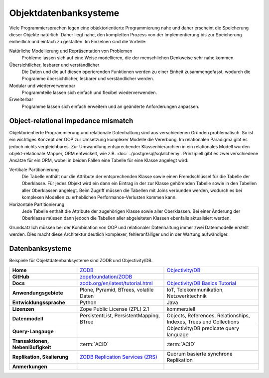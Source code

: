 .. SPDX-FileCopyrightText: 2021 Veit Schiele
..
.. SPDX-License-Identifier: BSD-3-Clause

Objektdatenbanksysteme
======================

Viele Programmiersprachen legen eine objektorientierte Programmierung nahe und
daher erscheint die Speicherung dieser Objekte natürlich. Daher liegt nahe, den
kompletten Prozess von der Implementierung bis zur Speicherung einheitlich und
einfach zu gestalten. Im Einzelnen sind die Vorteile:

Natürliche Modellierung und Repräsentation von Problemen
    Probleme lassen sich auf eine Weise modellieren, die der menschlichen
    Denkweise sehr nahe kommen.
Übersichtlicher, lesbarer und verständlicher
    Die Daten und die auf diesen operierenden Funktionen werden zu einer Einheit
    zusammengefasst, wodurch die Programme übersichtlicher, lesbarer und
    verständlicher werden.
Modular und wiederverwendbar
    Programmteile lassen sich einfach und flexibel wiederverwenden.
Erweiterbar
    Programme lassen sich einfach erweitern und an geänderte Anforderungen
    anpassen.

Object-relational impedance mismatch
------------------------------------

Objektorientierte Programmierung und relationale Datenhaltung sind aus
verschiedenen Gründen problematisch. So ist ein wichtiges Konzept der OOP zur
Umsetzung komplexer Modelle die Vererbung. Im relationalen Paradigma gibt es
jedoch nichts vergleichbares. Zur Umwandlung entsprechender Klassenhierarchien
in ein relationales Modell wurden objekt-relationale Mapper, ORM entwickelt, wie
z.B. :doc:`../postgresql/sqlalchemy`. Prinzipiell gibt es zwei verschiedene
Ansätze für ein ORM, wobei in beiden Fällen eine Tabelle für eine Klasse
angelegt wird:

Vertikale Partitionierung
    Die Tabelle enthält nur die Attribute der entsprechenden Klasse sowie einen
    Fremdschlüssel für die Tabelle der Oberklasse. Für jedes Objekt wird ein dann
    ein Eintrag in der zur Klasse gehörenden Tabelle sowie in den Tabellen aller
    Oberklassen angelegt. Beim Zugriff müssen die Tabellen mit Joins verbunden
    werden, wodurch es bei komplexen Modellen zu erheblichen
    Performance-Verlusten kommen kann.
Horizontale Partitionierung
    Jede Tabelle enthält die Attribute der zugehörigen Klasse sowie aller
    Oberklassen. Bei einer Änderung der Oberklasse müssen dann jedoch die
    Tabellen aller abgeleiteten Klassen ebenfalls aktualisiert werden.

Grundsätzlich müssen bei der Kombination von OOP und relationaler Datenhaltung
immer zwei Datenmodelle erstellt werden. Dies macht diese Architektur deutlich
komplexer, fehleranfälliger und in der Wartung aufwändiger.

Datenbanksysteme
----------------

Beispiele für Objektdatenbanksysteme sind ZODB und Objectivity/DB.

+------------------------+----------------------------------------+----------------------------------------+
| **Home**               | `ZODB`_                                | `Objectivity/DB`_                      |
+------------------------+----------------------------------------+----------------------------------------+
| **GitHub**             | `zopefoundation/ZODB`_                 |                                        |
+------------------------+----------------------------------------+----------------------------------------+
| **Docs**               | `zodb.org/en/latest/tutorial.html`_    | `Objectivity/DB Basics Tutorial`_      |
+------------------------+----------------------------------------+----------------------------------------+
| **Anwendungsgebiete**  | Plone, Pyramid, BTrees, volatile Daten | IoT, Telekommunikation, Netzwerktechnik|
+------------------------+----------------------------------------+----------------------------------------+
| **Entwicklungssprache**| Python                                 | Java                                   |
+------------------------+----------------------------------------+----------------------------------------+
| **Lizenzen**           | Zope Public License (ZPL) 2.1          | kommerziell                            |
+------------------------+----------------------------------------+----------------------------------------+
| **Datenmodell**        | PersistentList, PersistentMapping,     | Objects, References, Relationships,    |
|                        | BTree                                  | Indexes, Trees und Collections         |
+------------------------+----------------------------------------+----------------------------------------+
| **Query-Langauge**     |                                        | Objectivity/DB predicate query language|
+------------------------+----------------------------------------+----------------------------------------+
| **Transaktionen,       | :term:`ACID`                           | :term:`ACID`                           |
| Nebenläufigkeit**      |                                        |                                        |
+------------------------+----------------------------------------+----------------------------------------+
| **Replikation,         | `ZODB Replication Services (ZRS)`_     | Quorum basierte synchrone Replikation  |
| Skalierung**           |                                        |                                        |
+------------------------+----------------------------------------+----------------------------------------+
| **Anmerkungen**        |                                        |                                        |
+------------------------+----------------------------------------+----------------------------------------+

.. _`ZODB`: hhttp://www.zodb.org/
.. _`Objectivity/DB`:
   https://web.archive.org/web/20210119045523/https://www.objectivity.com/products/objectivitydb/
.. _`Objectivity/DB Basics Tutorial`:
   https://web.archive.org/web/20230402001525/https://support.objectivity.com/sites/default/files/docs/objy/R12_4_1/html/assist/tutorial/Tutorial.html
.. _`zopefoundation/ZODB`: https://github.com/zopefoundation/ZODB
.. _`zodb.org/en/latest/tutorial.html`: https://zodb.org/en/latest/tutorial.html
.. _`ZODB Replication Services (ZRS)`: https://pypi.org/project/zc.zrs/
